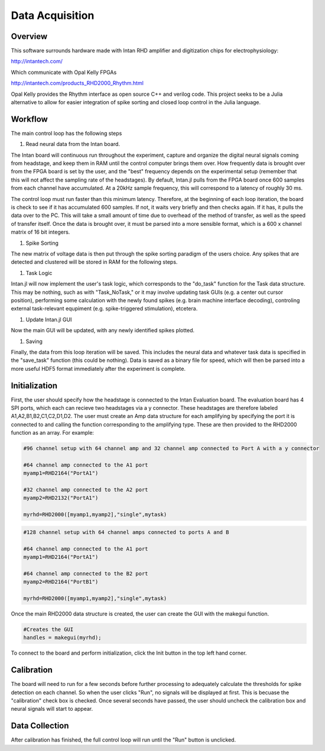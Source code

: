 
#################
Data Acquisition
#################

**********
Overview
**********

This software surrounds hardware made with Intan RHD amplifier and digitization chips for electrophysiology:

http://intantech.com/

Which communicate with Opal Kelly FPGAs 

http://intantech.com/products_RHD2000_Rhythm.html

Opal Kelly provides the Rhythm interface as open source C++ and verilog code. This project seeks to be a Julia alternative to allow for easier integration of spike sorting and closed loop control in the Julia language. 

*********
Workflow
*********

The main control loop has the following steps

#. Read neural data from the Intan board.

The Intan board will continuous run throughout the experiment, capture and organize the digital neural signals coming from headstage, and keep them in RAM until the control computer brings them over. How frequently data is brought over from the FPGA board is set by the user, and the "best" frequency depends on the experimental setup (remember that this will not affect the sampling rate of the headstages). By default, Intan.jl pulls from the FPGA board once 600 samples from each channel have accumulated. At a 20kHz sample frequency, this will correspond to a latency of roughly 30 ms. 

The control loop must run faster than this minimum latency. Therefore, at the beginning of each loop iteration, the board is check to see if it has accumulated 600 samples. If not, it waits very briefly and then checks again. If it has, it pulls the data over to the PC. This will take a small amount of time due to overhead of the method of transfer, as well as the speed of transfer itself. Once the data is brought over, it must be parsed into a more sensible format, which is a 600 x channel matrix of 16 bit integers.

#. Spike Sorting

The new matrix of voltage data is then put through the spike sorting paradigm of the users choice. Any spikes that are detected and clustered will be stored in RAM for the following steps.

#. Task Logic

Intan.jl will now implement the user's task logic, which corresponds to the "do_task" function for the Task data structure. This may be nothing, such as with "Task_NoTask," or it may involve updating task GUIs (e.g. a center out cursor position), performing some calculation with the newly found spikes (e.g. brain machine interface decoding), controling external task-relevant equpiment (e.g. spike-triggered stimulation), etcetera.

#. Update Intan.jl GUI

Now the main GUI will be updated, with any newly identified spikes plotted.

#. Saving

Finally, the data from this loop iteration will be saved. This includes the neural data and whatever task data is specified in the "save_task" function (this could be nothing). Data is saved as a binary file for speed, which will then be parsed into a more useful HDF5 format immediately after the experiment is complete.

***************
Initialization
***************

First, the user should specify how the headstage is connected to the Intan Evaluation board. The evaluation board has 4 SPI ports, which each can recieve two headstages via a y connector. These headstages are therefore labeled A1,A2,B1,B2,C1,C2,D1,D2. The user must create an Amp data structure for each amplifying by specifying the port it is connected to and calling the function corresponding to the amplifying type. These are then provided to the RHD2000 function as an array. For example:

.. code-block:: julia 

	#96 channel setup with 64 channel amp and 32 channel amp connected to Port A with a y connector

	#64 channel amp connected to the A1 port
	myamp1=RHD2164("PortA1")

	#32 channel amp connected to the A2 port
	myamp2=RHD2132("PortA1")

	myrhd=RHD2000([myamp1,myamp2],"single",mytask)


.. code-block:: julia 

	#128 channel setup with 64 channel amps connected to ports A and B

	#64 channel amp connected to the A1 port
	myamp1=RHD2164("PortA1")

	#64 channel amp connected to the B2 port
	myamp2=RHD2164("PortB1")

	myrhd=RHD2000([myamp1,myamp2],"single",mytask)


Once the main RHD2000 data structure is created, the user can create the GUI with the makegui function.

.. code-block:: julia 

	#Creates the GUI
	handles = makegui(myrhd);

To connect to the board and perform initialization, click the Init button in the top left hand corner.

************
Calibration
************

The board will need to run for a few seconds before further processing to adequately calculate the thresholds for spike detection on each channel. So when the user clicks "Run", no signals will be displayed at first. This is becuase the "calibration" check box is checked. Once several seconds have passed, the user should uncheck the calibration box and neural signals will start to appear.

****************
Data Collection
****************

After calibration has finished, the full control loop will run until the "Run" button is unclicked.

